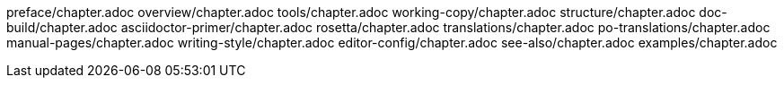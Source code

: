 preface/chapter.adoc
overview/chapter.adoc
tools/chapter.adoc
working-copy/chapter.adoc
structure/chapter.adoc
doc-build/chapter.adoc
asciidoctor-primer/chapter.adoc
rosetta/chapter.adoc
translations/chapter.adoc
po-translations/chapter.adoc
manual-pages/chapter.adoc
writing-style/chapter.adoc
editor-config/chapter.adoc
see-also/chapter.adoc
examples/chapter.adoc
